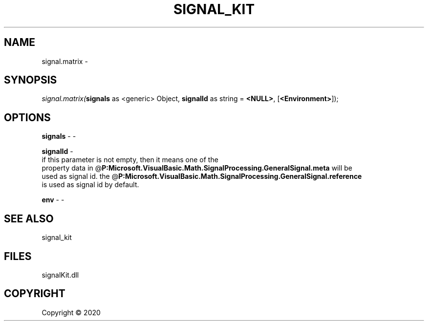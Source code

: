 .\" man page create by R# package system.
.TH SIGNAL_KIT 1 2000-01-01 "signal.matrix" "signal.matrix"
.SH NAME
signal.matrix \- 
.SH SYNOPSIS
\fIsignal.matrix(\fBsignals\fR as <generic> Object, 
\fBsignalId\fR as string = \fB<NULL>\fR, 
[\fB<Environment>\fR]);\fR
.SH OPTIONS
.PP
\fBsignals\fB \fR\- -
.PP
.PP
\fBsignalId\fB \fR\- 
 if this parameter is not empty, then it means one of the 
 property data in @\fBP:Microsoft.VisualBasic.Math.SignalProcessing.GeneralSignal.meta\fR will be 
 used as signal id. the @\fBP:Microsoft.VisualBasic.Math.SignalProcessing.GeneralSignal.reference\fR
 is used as signal id by default.

.PP
.PP
\fBenv\fB \fR\- -
.PP
.SH SEE ALSO
signal_kit
.SH FILES
.PP
signalKit.dll
.PP
.SH COPYRIGHT
Copyright ©  2020
